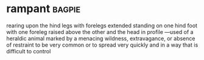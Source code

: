 * rampant :bagpie:
rearing upon the hind legs with forelegs extended
standing on one hind foot with one foreleg raised above the other and the head in profile —used of a heraldic animal
marked by a menacing wildness, extravagance, or absence of restraint
to be very common or to spread very quickly and in a way that is difficult to control
